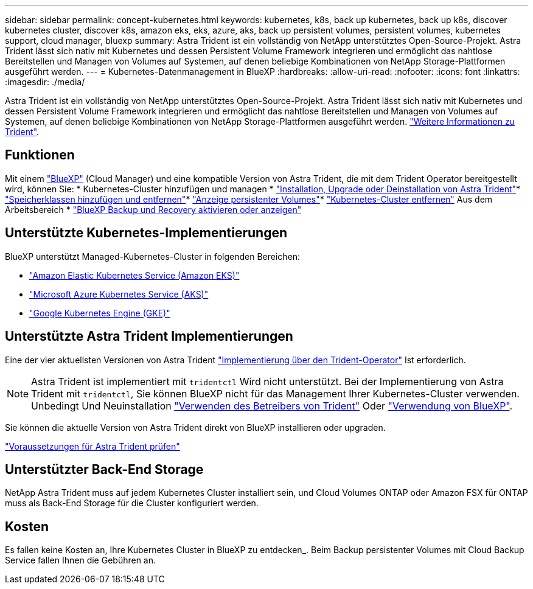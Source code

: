 ---
sidebar: sidebar 
permalink: concept-kubernetes.html 
keywords: kubernetes, k8s, back up kubernetes, back up k8s, discover kubernetes cluster, discover k8s, amazon eks, eks, azure, aks, back up persistent volumes, persistent volumes, kubernetes support, cloud manager, bluexp 
summary: Astra Trident ist ein vollständig von NetApp unterstütztes Open-Source-Projekt. Astra Trident lässt sich nativ mit Kubernetes und dessen Persistent Volume Framework integrieren und ermöglicht das nahtlose Bereitstellen und Managen von Volumes auf Systemen, auf denen beliebige Kombinationen von NetApp Storage-Plattformen ausgeführt werden. 
---
= Kubernetes-Datenmanagement in BlueXP
:hardbreaks:
:allow-uri-read: 
:nofooter: 
:icons: font
:linkattrs: 
:imagesdir: ./media/


[role="lead"]
Astra Trident ist ein vollständig von NetApp unterstütztes Open-Source-Projekt. Astra Trident lässt sich nativ mit Kubernetes und dessen Persistent Volume Framework integrieren und ermöglicht das nahtlose Bereitstellen und Managen von Volumes auf Systemen, auf denen beliebige Kombinationen von NetApp Storage-Plattformen ausgeführt werden. link:https://docs.netapp.com/us-en/trident/index.html["Weitere Informationen zu Trident"^].



== Funktionen

Mit einem link:https://docs.netapp.com/us-en/cloud-manager-setup-admin/index.html["BlueXP"^] (Cloud Manager) und eine kompatible Version von Astra Trident, die mit dem Trident Operator bereitgestellt wird, können Sie: * Kubernetes-Cluster hinzufügen und managen * link:./task/task-k8s-manage-trident.html["Installation, Upgrade oder Deinstallation von Astra Trident"]* link:./task/task-k8s-manage-storage-classes.html["Speicherklassen hinzufügen und entfernen"]* link:./task/task-k8s-manage-persistent-volumes.html["Anzeige persistenter Volumes"]* link:./task/task-k8s-manage-remove-cluster.html["Kubernetes-Cluster entfernen"] Aus dem Arbeitsbereich * link:./task/task-kubernetes-enable-services.html["BlueXP Backup und Recovery aktivieren oder anzeigen"]



== Unterstützte Kubernetes-Implementierungen

BlueXP unterstützt Managed-Kubernetes-Cluster in folgenden Bereichen:

* link:./requirements/kubernetes-reqs-aws.html["Amazon Elastic Kubernetes Service (Amazon EKS)"]
* link:./requirements/kubernetes-reqs-aks.html["Microsoft Azure Kubernetes Service (AKS)"]
* link:./requirements/kubernetes-reqs-gke.html["Google Kubernetes Engine (GKE)"]




== Unterstützte Astra Trident Implementierungen

Eine der vier aktuellsten Versionen von Astra Trident link:https://docs.netapp.com/us-en/trident/trident-get-started/kubernetes-deploy-operator.html["Implementierung über den Trident-Operator"^] Ist erforderlich.


NOTE: Astra Trident ist implementiert mit `tridentctl` Wird nicht unterstützt. Bei der Implementierung von Astra Trident mit `tridentctl`, Sie können BlueXP nicht für das Management Ihrer Kubernetes-Cluster verwenden. Unbedingt  Und Neuinstallation link:https://docs.netapp.com/us-en/trident/trident-get-started/kubernetes-deploy-operator.html["Verwenden des Betreibers von Trident"^] Oder link:./task/task-k8s-manage-trident.html["Verwendung von BlueXP"].

Sie können die aktuelle Version von Astra Trident direkt von BlueXP installieren oder upgraden.

link:https://docs.netapp.com/us-en/trident/trident-get-started/requirements.html["Voraussetzungen für Astra Trident prüfen"^]



== Unterstützter Back-End Storage

NetApp Astra Trident muss auf jedem Kubernetes Cluster installiert sein, und Cloud Volumes ONTAP oder Amazon FSX für ONTAP muss als Back-End Storage für die Cluster konfiguriert werden.



== Kosten

Es fallen keine Kosten an, Ihre Kubernetes Cluster in BlueXP zu entdecken_. Beim Backup persistenter Volumes mit Cloud Backup Service fallen Ihnen die Gebühren an.
